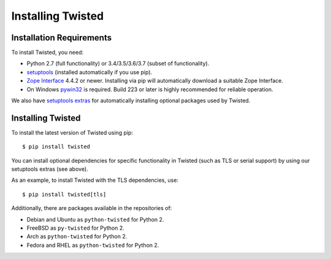 Installing Twisted
==================

Installation Requirements
-------------------------

To install Twisted, you need:

- Python 2.7 (full functionality) or 3.4/3.5/3.6/3.7 (subset of functionality).

- `setuptools <https://pypi.python.org/pypi/setuptools>`_
  (installed automatically if you use pip).

- `Zope Interface <https://pypi.python.org/pypi/zope.interface>`_  4.4.2 or newer.
  Installing via pip will automatically download a suitable Zope Interface.

- On Windows `pywin32 <https://pypi.python.org/pypi/pywin32>`_ is required.
  Build 223 or later is highly recommended for reliable operation.

We also have `setuptools extras <http://twistedmatrix.com/documents/current/installation/howto/optional.html>`_ for automatically installing optional packages used by Twisted.


Installing Twisted
------------------

To install the latest version of Twisted using pip::

  $ pip install twisted

You can install optional dependencies for specific functionality in Twisted (such as TLS or serial support) by using our setuptools extras (see above).

As an example, to install Twisted with the TLS dependencies, use::

  $ pip install twisted[tls]

Additionally, there are packages available in the repositories of:

- Debian and Ubuntu as ``python-twisted`` for Python 2.
- FreeBSD as ``py-twisted`` for Python 2.
- Arch as ``python-twisted`` for Python 2.
- Fedora and RHEL as ``python-twisted`` for Python 2.
